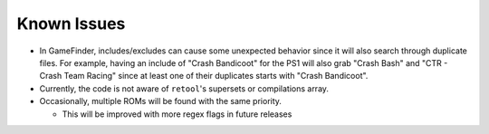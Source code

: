############
Known Issues
############

* In GameFinder, includes/excludes can cause some unexpected behavior since it will also search through duplicate files.
  For example, having an include of "Crash Bandicoot" for the PS1 will also grab "Crash Bash" and
  "CTR - Crash Team Racing" since at least one of their duplicates starts with "Crash Bandicoot".

* Currently, the code is not aware of ``retool``'s supersets or compilations array.

* Occasionally, multiple ROMs will be found with the same priority.

  * This will be improved with more regex flags in future releases
